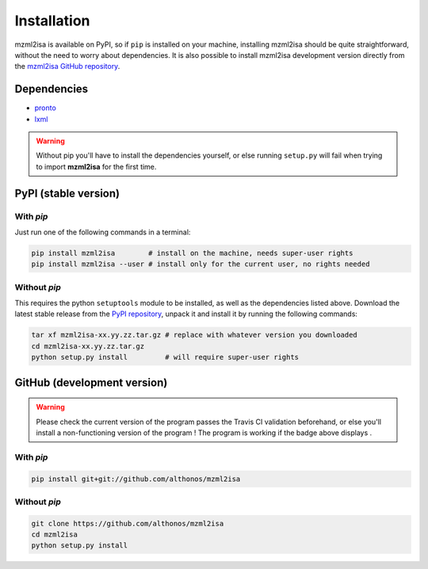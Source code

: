 Installation
============


mzml2isa is available on PyPI, so if ``pip`` is installed on your
machine, installing mzml2isa should be quite straightforward, without
the need to worry about dependencies. It is also possible to install
mzml2isa development version directly from the `mzml2isa GitHub repository <https://github.com/althonos/mzml2isa>`__.


Dependencies
------------

- `pronto <https://pypi.python.org/pypi/pronto>`__
- `lxml <http://lxml.de>`__

.. warning::
   Without pip you'll have to install the dependencies yourself, or else running
   ``setup.py`` will fail when trying to import **mzml2isa** for the first time.


PyPI (stable version) |PyPI version|
------------------------------------

.. |PyPI version| image:: https://img.shields.io/pypi/v/mzml2isa.svg?style=flat&maxAge=2592000
   :target: https://pypi.python.org/pypi/mzml2isa/


With `pip`
''''''''''''

Just run one of the following commands in a terminal:

.. code:: bash

   pip install mzml2isa        # install on the machine, needs super-user rights
   pip install mzml2isa --user # install only for the current user, no rights needed


Without `pip`
'''''''''''''

This requires the python ``setuptools`` module to be installed, as well as the dependencies listed above. Download the latest stable release
from the `PyPI repository <https://pypi.python.org/pypi/nmrml2isa>`__, unpack it and install it
by running the following commands:

.. code:: bash

   tar xf mzml2isa-xx.yy.zz.tar.gz # replace with whatever version you downloaded
   cd mzml2isa-xx.yy.zz.tar.gz
   python setup.py install         # will require super-user rights



GitHub (development version) |Build Status|
-------------------------------------------

.. warning::
   Please check the current version of the program passes the Travis CI validation beforehand,
   or else you'll install a non-functioning version of the program ! The program is working
   if the badge above displays |Passing build|.


With `pip`
''''''''''

.. code:: bash

   pip install git+git://github.com/althonos/mzml2isa


Without `pip`
'''''''''''''

.. code:: bash

   git clone https://github.com/althonos/mzml2isa
   cd mzml2isa
   python setup.py install


.. |Build Status| image:: https://img.shields.io/travis/althonos/mzml2isa.svg?style=flat&maxAge=2592000
   :target: https://travis-ci.org/althonos/mzml2isa

.. |Passing build| image:: https://img.shields.io/badge/build-passing-brightgreen.svg


